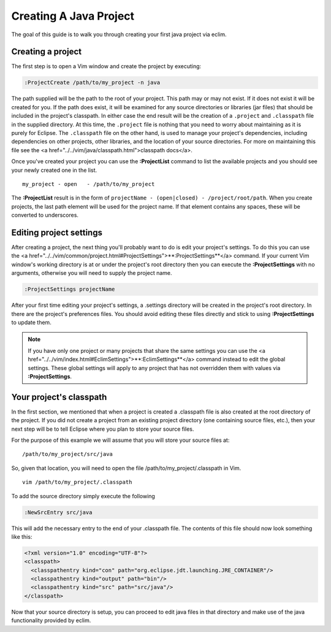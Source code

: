 .. Copyright (C) 2005 - 2008  Eric Van Dewoestine

   This program is free software: you can redistribute it and/or modify
   it under the terms of the GNU General Public License as published by
   the Free Software Foundation, either version 3 of the License, or
   (at your option) any later version.

   This program is distributed in the hope that it will be useful,
   but WITHOUT ANY WARRANTY; without even the implied warranty of
   MERCHANTABILITY or FITNESS FOR A PARTICULAR PURPOSE.  See the
   GNU General Public License for more details.

   You should have received a copy of the GNU General Public License
   along with this program.  If not, see <http://www.gnu.org/licenses/>.

.. _guides/java/project:

Creating A Java Project
=======================

The goal of this guide is to walk you through creating your first java project
via eclim.


Creating a project
------------------

The first step is to open a Vim window and create the project by executing\:

.. code-block:: vim

  :ProjectCreate /path/to/my_project -n java

The path supplied will be the path to the root of your project.  This path may
or may not exist.  If it does not exist it will be created for you.  If the
path does exist, it will be examined for any source directories or libraries
(jar files) that should be included in the project's classpath.  In either case
the end result will be the creation of a ``.project`` and ``.classpath`` file
in the supplied directory.  At this time, the ``.project`` file is nothing that
you need to worry about maintaining as it is purely for Eclipse.  The
``.classpath`` file on the other hand, is used to manage your project's
dependencies, including dependencies on other projects, other libraries, and
the location of your source directories.  For more on maintaining this file see
the <a href="../../vim/java/classpath.html">classpath docs</a>.

Once you've created your project you can use the **:ProjectList** command to
list the available projects and you should see your newly created one in the
list.

::

  my_project - open   - /path/to/my_project


The **:ProjectList** result is in the form of
``projectName - (open|closed) - /project/root/path``.  When you
create projects, the last path element will be used for the project
name.  If that element contains any spaces, these will be converted to
underscores.


Editing project settings
-------------------------

After creating a project, the next thing you'll probably want to do is edit
your project's settings.  To do this you can use the
<a href="../../vim/common/project.html#ProjectSettings">**:ProjectSettings**</a>
command.  If your current Vim window's working directory is at or under the
project's root directory then you can execute the **:ProjectSettings** with no
arguments, otherwise you will need to supply the project name.

.. code-block:: vim

  :ProjectSettings projectName


After your first time editing your project's settings, a .settings directory
will be created in the project's root directory.  In there are the project's
preferences files.  You should avoid editing these files directly and stick to
using **:ProjectSettings** to update them.

.. note::

  If you have only one project or many projects that share the same settings
  you can use the
  <a href="../../vim/index.html#EclimSettings">**:EclimSettings**</a>
  command instead to edit the global settings.  These global settings will
  apply to any project that has not overridden them with values via
  **:ProjectSettings**.


Your project's classpath
------------------------

In the first section, we mentioned that when a project is created a .classpath
file is also created at the root directory of the project.  If you did not
create a project from an existing project directory (one containing source
files, etc.), then your next step will be to tell Eclipse where you plan to
store your source files.

For the purpose of this example we will assume that you will store your
source files at\:

::

  /path/to/my_project/src/java


So, given that location, you will need to open the file
/path/to/my_project/.classpath in Vim.

::

  vim /path/to/my_project/.classpath

To add the source directory simply execute the following

.. code-block:: vim

  :NewSrcEntry src/java

This will add the necessary entry to the end of your .classpath file.  The
contents of this file should now look something like this\:

.. code-block:: xml

  <?xml version="1.0" encoding="UTF-8"?>
  <classpath>
    <classpathentry kind="con" path="org.eclipse.jdt.launching.JRE_CONTAINER"/>
    <classpathentry kind="output" path="bin"/>
    <classpathentry kind="src" path="src/java"/>
  </classpath>

Now that your source directory is setup, you can proceed to edit java files in
that directory and make use of the java functionality provided by eclim.
